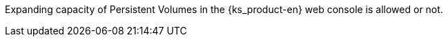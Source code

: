 // :ks_include_id: 57acc3d45ab443bdad3eee12eb83b5ca
Expanding capacity of Persistent Volumes in the {ks_product-en} web console is allowed or not.